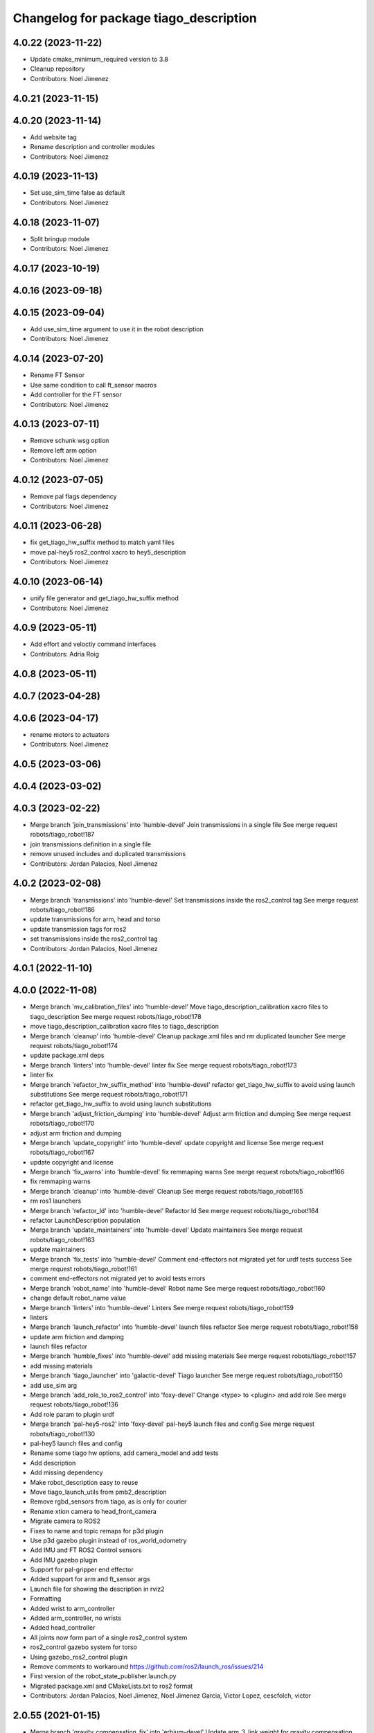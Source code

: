 ^^^^^^^^^^^^^^^^^^^^^^^^^^^^^^^^^^^^^^^
Changelog for package tiago_description
^^^^^^^^^^^^^^^^^^^^^^^^^^^^^^^^^^^^^^^

4.0.22 (2023-11-22)
-------------------
* Update cmake_minimum_required version to 3.8
* Cleanup repository
* Contributors: Noel Jimenez

4.0.21 (2023-11-15)
-------------------

4.0.20 (2023-11-14)
-------------------
* Add website tag
* Rename description and controller modules
* Contributors: Noel Jimenez

4.0.19 (2023-11-13)
-------------------
* Set use_sim_time false as default
* Contributors: Noel Jimenez

4.0.18 (2023-11-07)
-------------------
* Split bringup module
* Contributors: Noel Jimenez

4.0.17 (2023-10-19)
-------------------

4.0.16 (2023-09-18)
-------------------

4.0.15 (2023-09-04)
-------------------
* Add use_sim_time argument to use it in the robot description
* Contributors: Noel Jimenez

4.0.14 (2023-07-20)
-------------------
* Rename FT Sensor
* Use same condition to call ft_sensor macros
* Add controller for the FT sensor
* Contributors: Noel Jimenez

4.0.13 (2023-07-11)
-------------------
* Remove schunk wsg option
* Remove left arm option
* Contributors: Noel Jimenez

4.0.12 (2023-07-05)
-------------------
* Remove pal flags dependency
* Contributors: Noel Jimenez

4.0.11 (2023-06-28)
-------------------
* fix get_tiago_hw_suffix method to match yaml files
* move pal-hey5 ros2_control xacro to hey5_description
* Contributors: Noel Jimenez

4.0.10 (2023-06-14)
-------------------
* unify file generator and get_tiago_hw_suffix method
* Contributors: Noel Jimenez

4.0.9 (2023-05-11)
------------------
* Add effort and veloctiy command interfaces
* Contributors: Adria Roig

4.0.8 (2023-05-11)
------------------

4.0.7 (2023-04-28)
------------------

4.0.6 (2023-04-17)
------------------
* rename motors to actuators
* Contributors: Noel Jimenez

4.0.5 (2023-03-06)
------------------

4.0.4 (2023-03-02)
------------------

4.0.3 (2023-02-22)
------------------
* Merge branch 'join_transmissions' into 'humble-devel'
  Join transmissions in a single file
  See merge request robots/tiago_robot!187
* join transmissions definition in a single file
* remove unused includes and duplicated transmissions
* Contributors: Jordan Palacios, Noel Jimenez

4.0.2 (2023-02-08)
------------------
* Merge branch 'transmissions' into 'humble-devel'
  Set transmissions inside the ros2_control tag
  See merge request robots/tiago_robot!186
* update transmissions for arm, head and torso
* update transmission tags for ros2
* set transmissions inside the ros2_control tag
* Contributors: Jordan Palacios, Noel Jimenez

4.0.1 (2022-11-10)
------------------

4.0.0 (2022-11-08)
------------------
* Merge branch 'mv_calibration_files' into 'humble-devel'
  Move tiago_description_calibration xacro files to tiago_description
  See merge request robots/tiago_robot!178
* move tiago_description_calibration xacro files to tiago_description
* Merge branch 'cleanup' into 'humble-devel'
  Cleanup package.xml files and rm duplicated launcher
  See merge request robots/tiago_robot!174
* update package.xml deps
* Merge branch 'linters' into 'humble-devel'
  linter fix
  See merge request robots/tiago_robot!173
* linter fix
* Merge branch 'refactor_hw_suffix_method' into 'humble-devel'
  refactor get_tiago_hw_suffix to avoid using launch substitutions
  See merge request robots/tiago_robot!171
* refactor get_tiago_hw_suffix to avoid using launch substitutions
* Merge branch 'adjust_friction_dumping' into 'humble-devel'
  Adjust arm friction and dumping
  See merge request robots/tiago_robot!170
* adjust arm friction and dumping
* Merge branch 'update_copyright' into 'humble-devel'
  update copyright and license
  See merge request robots/tiago_robot!167
* update copyright and license
* Merge branch 'fix_warns' into 'humble-devel'
  fix remmaping warns
  See merge request robots/tiago_robot!166
* fix remmaping warns
* Merge branch 'cleanup' into 'humble-devel'
  Cleanup
  See merge request robots/tiago_robot!165
* rm ros1 launchers
* Merge branch 'refactor_ld' into 'humble-devel'
  Refactor ld
  See merge request robots/tiago_robot!164
* refactor LaunchDescription population
* Merge branch 'update_maintainers' into 'humble-devel'
  Update maintainers
  See merge request robots/tiago_robot!163
* update maintainers
* Merge branch 'fix_tests' into 'humble-devel'
  Comment end-effectors not migrated yet for urdf tests success
  See merge request robots/tiago_robot!161
* comment end-effectors not migrated yet to avoid tests errors
* Merge branch 'robot_name' into 'humble-devel'
  Robot name
  See merge request robots/tiago_robot!160
* change default robot_name value
* Merge branch 'linters' into 'humble-devel'
  Linters
  See merge request robots/tiago_robot!159
* linters
* Merge branch 'launch_refactor' into 'humble-devel'
  launch files refactor
  See merge request robots/tiago_robot!158
* update arm friction and damping
* launch files refactor
* Merge branch 'humble_fixes' into 'humble-devel'
  add missing materials
  See merge request robots/tiago_robot!157
* add missing materials
* Merge branch 'tiago_launcher' into 'galactic-devel'
  Tiago launcher
  See merge request robots/tiago_robot!150
* add use_sim arg
* Merge branch 'add_role_to_ros2_control' into 'foxy-devel'
  Change <type> to <plugin> and add role
  See merge request robots/tiago_robot!136
* Add role param to plugin urdf
* Merge branch 'pal-hey5-ros2' into 'foxy-devel'
  pal-hey5 launch files and config
  See merge request robots/tiago_robot!130
* pal-hey5 launch files and config
* Rename some tiago hw options, add camera_model and add tests
* Add description
* Add missing dependency
* Make robot_description easy to reuse
* Move tiago_launch_utils from pmb2_description
* Remove rgbd_sensors from tiago, as is only for courier
* Rename xtion camera to head_front_camera
* Migrate camera to ROS2
* Fixes to name and topic remaps for p3d plugin
* Use p3d gazebo plugin instead of ros_world_odometry
* Add IMU and FT ROS2 Control sensors
* Add IMU gazebo plugin
* Support for pal-gripper end effector
* Added support for arm and ft_sensor args
* Launch file for showing the description in rviz2
* Formatting
* Added wrist to arm_controller
* Added arm_controller, no wrists
* Added head_controller
* All joints now form part of a single ros2_control system
* ros2_control gazebo system for torso
* Using gazebo_ros2_control plugin
* Remove comments to workaround https://github.com/ros2/launch_ros/issues/214
* First version of the robot_state_publisher.launch.py
* Migrated package.xml and CMakeLists.txt to ros2 format
* Contributors: Jordan Palacios, Noel Jimenez, Noel Jimenez Garcia, Victor Lopez, cescfolch, victor

2.0.55 (2021-01-15)
-------------------
* Merge branch 'gravity_compensation_fix' into 'erbium-devel'
  Update arm_3_link weight for gravity compensation
  See merge request robots/tiago_robot!120
* Update arm_3_link weight for gravity compensation
* Contributors: Adria Roig, victor

2.0.54 (2020-09-08)
-------------------
* Merge branch 'no_safety_eps_head' into 'erbium-devel'
  added no safety eps to head
  See merge request robots/tiago_robot!119
* fix the no_safety_epc head macro issue
* added no safety eps to head
* Merge branch 'new-endoscopic-dual' of gitlab:robots/tiago_robot into new-endoscopic-dual
* Contributors: Sai Kishor Kothakota, daniellopez, victor

2.0.53 (2020-07-30)
-------------------

2.0.52 (2020-07-27)
-------------------

2.0.51 (2020-07-15)
-------------------
* Merge branch 'fix-head-calibration' into 'erbium-devel'
  add eps to head_motor_2 head.urdf.xacro
  See merge request robots/tiago_robot!116
* add eps to head_motor_2 head.urdf.xacro
* Contributors: daniellopez, victor

2.0.50 (2020-07-10)
-------------------
* Merge branch 'add-no-safety-eps' into 'erbium-devel'
  Add the option of disabling arm_safety_eps via launch file
  See merge request robots/tiago_robot!115
* Fix default no_safety_eps value
* Add the option of disabling arm_safety_eps via launch file
* Contributors: Victor Lopez, victor

2.0.49 (2020-07-01)
-------------------
* Merge branch 'add-master-calibration' into 'erbium-devel'
  Add master calibration compatibility for eye hand and extrinsic
  See merge request robots/tiago_robot!114
* Proper pal_camera_calibration_extrinsics path
* Add master calibration compatibility for eye hand and extrinsic
* Contributors: Victor Lopez, victor

2.0.48 (2020-06-10)
-------------------
* Merge branch 'gravity-compensation' into 'erbium-devel'
  change values to have a better gravity compensation. Not optimum result for all tiagos found
  See merge request robots/tiago_robot!113
* change values to have a better gravity compensation. Not optimum result for all tiagos found
* Contributors: daniellopez, victor

2.0.47 (2020-05-15)
-------------------
* Merge branch 'wrist-2017' into 'erbium-devel'
  adjust mass of wrist-2017
  See merge request robots/tiago_robot!112
* adjust mass of wrist-2017
* Contributors: YueErro, victor

2.0.46 (2020-05-13)
-------------------
* Merge branch 'wrist-2019' into 'erbium-devel'
  Use mass and inertia values based on the wrist type
  See merge request robots/tiago_robot!111
* Use mass and inertia values based on the wrist type
* Contributors: Sai Kishor Kothakota, victor

2.0.45 (2020-05-12)
-------------------
* Merge branch 'remove_default_parsed_package' into 'erbium-devel'
  remove default description_calibration_package argument in head
  See merge request robots/tiago_robot!110
* Merge branch 'no_arm' into 'erbium-devel'
  fix wrong_wrist_model condition
  See merge request robots/tiago_robot!107
* fix wrong_wrist_model condition
* remove default description_calibration_package argument in head
* Contributors: saikishor, victor, yueerro

2.0.44 (2020-05-12)
-------------------
* Merge branch 'description-calibration-fixes' into 'erbium-devel'
  Description calibration fixes
  See merge request robots/tiago_robot!109
* parse package name instead of individual elements and load files respective to package
* pass the camera origin as an argument to head
* Contributors: Sai Kishor Kothakota, victor

2.0.43 (2020-05-08)
-------------------
* Fix mesh orientation
* Merge branch 'fix-orbbec-astra' into 'erbium-devel'
  Fix frames for orbbec astra
  See merge request robots/tiago_robot!108
* depth frame for orbbec is referenced on the rgb frame
* Fix y orientation error
* Fix frames for orbbec astra
* Remove unused properties
* Contributors: Victor Lopez, victor

2.0.42 (2020-05-07)
-------------------
* Use different meshes for wrist 2017
* Contributors: Victor Lopez

2.0.41 (2020-05-07)
-------------------
* Adjust end_effector-wrist distance without FT sensor
* Contributors: Victor Lopez

2.0.40 (2020-05-06)
-------------------
* Merge branch 'fix-tiago-wrist-offset' into 'erbium-devel'
  Change wrist tool link position with wrist 2017
  See merge request robots/tiago_robot!106
* Change wrist tool link position with wrist 2017
* Contributors: Victor Lopez, victor

2.0.39 (2020-04-21)
-------------------
* Merge branch 'custom-ee' into 'erbium-devel'
  Allow using custom end-effector
  See merge request robots/tiago_robot!102
* Add test for custom End-Effector
* Allow using custom end-effector
* Contributors: davidfernandez, victor

2.0.38 (2020-02-27)
-------------------

2.0.37 (2020-02-14)
-------------------
* Merge branch 'wrist_model' into 'erbium-devel'
  add wrist_model arg
  See merge request robots/tiago_robot!101
* add wrist_model arg
* Contributors: Victor Lopez, YueErro

2.0.36 (2020-01-28)
-------------------

2.0.35 (2019-11-06)
-------------------
* Merge branch 'arm_offset_fix' into 'erbium-devel'
  parse arm joint offsets through the macro
  See merge request robots/tiago_robot!98
* parse arm joint offsets through the macro
* Contributors: Sai Kishor Kothakota, Victor Lopez

2.0.34 (2019-10-30)
-------------------
* Merge branch 'ivo_robot' into 'erbium-devel'
  parameterize the parsed offsets w.r.t to the name
  See merge request robots/tiago_robot!96
* parameterize the parsed offsets w.r.t to the name
* Contributors: Jordan Palacios, Sai Kishor Kothakota

2.0.33 (2019-10-21)
-------------------

2.0.32 (2019-10-16)
-------------------
* Merge branch 'fix-gazebo-pose-frame' into 'erbium-devel'
  fixed frame used in ground truth pose
  See merge request robots/tiago_robot!95
* fixed frame used in ground truth pose
* Contributors: Procópio Stein

2.0.31 (2019-10-10)
-------------------

2.0.30 (2019-10-02)
-------------------

2.0.29 (2019-09-27)
-------------------

2.0.28 (2019-09-25)
-------------------

2.0.27 (2019-09-17)
-------------------

2.0.26 (2019-07-18)
-------------------

2.0.25 (2019-07-09)
-------------------

2.0.24 (2019-07-08)
-------------------
* Merge branch 'new-dual-arm-2-limit' into 'erbium-devel'
  Fix dual arm 2 lower limit
  See merge request robots/tiago_robot!88
* Fix dual arm 2 lower limit
* Contributors: Victor Lopez

2.0.23 (2019-06-07)
-------------------

2.0.22 (2019-05-21)
-------------------
* Merge branch 'tiago-dual-arm-1-2' into 'erbium-devel'
  Tiago dual arm 1 2
  See merge request robots/tiago_robot!85
* Fix joint limits for tiago 2 arm
* Fix transmission duplicated name for tiago 2 arm
* Modify arm 1, 2 and 3 for TIAGo Dual
* Merge branch 'melodic_fixes' into 'erbium-devel'
  added boolean false to the variation lists
  See merge request robots/tiago_robot!86
* added boolean false to the variation lists
* Add default parameters to show.launch for easier testing
* Contributors: Sai Kishor Kothakota, Victor Lopez

2.0.21 (2019-05-13)
-------------------

2.0.20 (2019-05-09)
-------------------

2.0.19 (2019-05-02)
-------------------

2.0.18 (2019-04-23)
-------------------
* Merge branch 'reduce-padding' into 'erbium-devel'
  Reduce padding for tiago arm
  See merge request robots/tiago_robot!82
* Reduce padding for tiago arm
* Contributors: Victor Lopez

2.0.17 (2019-04-12)
-------------------
* Merge branch 'tiago-dual' into 'erbium-devel'
  Fixes for tiago dual
  See merge request robots/tiago_robot!80
* Corrected com positions and some inertias
* Merge remote-tracking branch 'origin/urdf_arm_review' into tiago-dual
* Fix changed orientation of original tiago arm
* Finish dual arm urdf
* Almost finished dual arms
* Fixes for tiago dual
* fix max vel and adjust max efforts
* Fixed torque and speed limits for arm
* review link 4-5-6-7
* Contributors: Jordi Pages, Luca, Victor Lopez

2.0.16 (2019-04-12)
-------------------

2.0.15 (2019-04-05)
-------------------
* Merge branch 'wrist_current_control' into 'erbium-devel'
  Add missing effort config files
  See merge request robots/tiago_robot!70
* Add missing effort config files
* Contributors: Adria Roig, Hilario Tome

2.0.14 (2019-04-03)
-------------------

2.0.13 (2019-03-28)
-------------------

2.0.12 (2019-03-26)
-------------------

2.0.11 (2019-03-26)
-------------------
* Fix wrong include, could be duplicated
* Contributors: Victor Lopez

2.0.10 (2019-03-26)
-------------------
* Merge branch 'move-end-effector-xacro' into 'erbium-devel'
  Move end_effector xacro code for reusing
  See merge request robots/tiago_robot!75
* Fix xacro warnings
* Parametrize arm origin
* Move end_effector xacro code for reusing
* Contributors: Victor Lopez

2.0.9 (2019-03-22)
------------------
* Merge branch 'fix_xacro_warning2' into 'erbium-devel'
  Fix xacro warning2
  See merge request robots/tiago_robot!45
* fix xacro deprecation warning
* Contributors: Jeremie Deray, Procópio Stein

2.0.8 (2019-03-15)
------------------

2.0.7 (2019-03-14)
------------------

2.0.6 (2019-03-12)
------------------
* Add padding and extend blacklist
* Contributors: Victor Lopez

2.0.5 (2019-02-26)
------------------
* Merge branch 'multi_simulation' into 'erbium-devel'
  Fix multitiago simulation
  See merge request robots/tiago_robot!69
* Fix multitiago simulation
* Contributors: Victor Lopez, davidfernandez

2.0.4 (2019-02-08)
------------------
* Merge branch 'camera_calib' into 'erbium-devel'
  added extrinsic camera calibration file modifications
  See merge request robots/tiago_robot!68
* added extrinsic camera calibration file changes
* Contributors: Jordi Pages, Sai Kishor Kothakota

2.0.3 (2019-02-05)
------------------
* Remove usages of pass_all_args, not supported in kinetic yet
* Contributors: Victor Lopez

2.0.2 (2018-12-21)
------------------

2.0.1 (2018-12-20)
------------------

2.0.0 (2018-12-19)
------------------
* Merge branch 'specifics-refactor' into 'erbium-devel'
  Generate automatically play_motion and approach_planner configs
  See merge request robots/tiago_robot!65
* Add default params to upload.launch
* Fix arguments for upload
* Add head and migrate controller launch
* Parametrize urdf
* remove deprecated launch file
* 1.0.23
* changelog
* Contributors: Procópio Stein, Victor Lopez

1.0.23 (2018-12-05)
-------------------

1.0.22 (2018-12-04)
-------------------

1.0.21 (2018-11-29)
-------------------

1.0.20 (2018-11-19)
-------------------
* Merge branch 'add-grasping-motions' into 'erbium-devel'
  Add motions for pal grasping pipeline
  See merge request robots/tiago_robot!62
* Add new motions for grasping
* Add collision parameters for tiago
* Contributors: Victor Lopez

1.0.19 (2018-10-23)
-------------------

1.0.18 (2018-09-19)
-------------------

1.0.17 (2018-09-17)
-------------------

1.0.16 (2018-08-06)
-------------------
* Merge branch 'multiple-link-collisions' into 'erbium-devel'
  Split torso collision into multiple elements for better convex hulls
  See merge request robots/tiago_robot!56
* Split torso collision into multiple elements for better convex hulls
* Contributors: Hilario Tome, Victor Lopez

1.0.15 (2018-08-06)
-------------------
* Merge branch 'add-collision-parameters' into 'erbium-devel'
  Add collision_parameters.yaml
  See merge request robots/tiago_robot!57
* Add collision_parameters.yaml
* Contributors: Hilario Tome, Victor Lopez

1.0.14 (2018-08-01)
-------------------

1.0.13 (2018-08-01)
-------------------

1.0.12 (2018-07-30)
-------------------
* Merge branch 'fix-simulation-warnings' into 'erbium-devel'
  Fix simulation warnings
  See merge request robots/tiago_robot!54
* remove gazebo property overwrite
* fix typo in comment
* call xacro rather than xacro.py
* Contributors: Jordi Pages, Victor Lopez

1.0.11 (2018-07-13)
-------------------

1.0.10 (2018-07-10)
-------------------

1.0.9 (2018-05-24)
------------------

1.0.8 (2018-05-02)
------------------
* Merge branch 'deprecate_upload_tiago' into 'erbium-devel'
  deprecate upload_tiago & fix xacro warning --inorder
  See merge request robots/tiago_robot!42
* deprecate upload_tiago & fix xacro warning --inorder
* Contributors: Hilario Tome, Jeremie Deray

1.0.7 (2018-05-02)
------------------
* Merge branch 'mr-origin-43' into 'erbium-devel'
  normalize xmlns across xacro files
  See merge request robots/tiago_robot!48
* normalize xmlns across xacro files
* Merge branch 'remove-chessboard' into 'erbium-devel'
  Remove chessboard, it's a separate entity now
  See merge request robots/tiago_robot!47
* Remove chessboard, it's a separate entity now
* Merge branch 'fix_xacro_warning' into 'erbium-devel'
  fix xacro warning
  See merge request robots/tiago_robot!44
* fix xacro warning
  deprecated: xacro tags should be prepended with 'xacro' xml namespace.
  Use the following script to fix incorrect usage:
  find . -iname "*.xacro" | xargs sed -i 's#<\([/]\?\)\(if\|unless\|include\|arg\|property\|macro\|insert_block\)#<\1xacro:\2#g'
* Contributors: Hilario Tome, Jeremie Deray, Victor Lopez

1.0.6 (2018-04-10)
------------------

1.0.5 (2018-03-29)
------------------

1.0.4 (2018-03-26)
------------------
* Merge branch 'recover-chessboard-tiago' into 'erbium-devel'
  Recover chessboard tiago
  See merge request robots/tiago_robot!38
* Increase camera FoV, more similar to real robot
* Improve chessboard position wrt real robot
* Add missing tiago_steel_chessboard files
* Revert "remove unused files"
  This reverts commit e50aca81d55736b99e108bb90d681862be39c028.
* Contributors: Jordi Pages, Victor Lopez

1.0.3 (2018-03-16)
------------------

1.0.2 (2018-03-06)
------------------
* Merge branch 'add-kinematic-launch' into 'dubnium-devel'
  add launch for kinematic testing
  See merge request robots/tiago_robot!35
  (cherry picked from commit 252410614569a03cf74ec494039981c8d660a834)
  89ebce04 add launch for kinematic testing
* Contributors: Victor Lopez

1.0.1 (2018-02-22)
------------------

1.0.0 (2018-02-21)
------------------
* added joint state interface transmission
* Fix gravity compensation issues
* added more configuration files for local joint control
* Contributors: Adria Roig, Hilario Tome

0.0.46 (2018-02-20)
-------------------

0.0.45 (2018-02-08)
-------------------
* add pal_wsg_gripper_description dependency
* Contributors: Jordi Pages

0.0.44 (2018-02-06)
-------------------
* add fingertip force sensors
* remove blank line
* Contributors: Jordi Pages

0.0.43 (2018-01-24)
-------------------
* add files for schunk-gripper based TIAGo
* remove unused files
* Contributors: Jordi Pages

0.0.42 (2017-12-01)
-------------------
* increase eps in arm and head joints' ranges
  To prevent reaching mechanical limits after eye-hand calibration, which changes the offsets of these joints
* Contributors: Jordi Pages

0.0.41 (2017-10-31)
-------------------
* Merge remote-tracking branch 'origin/automatic_calibration' into dubnium-devel
* deleted the calibration.urdf.xacro from this package and moved to another external package accessible from the customer
* Modify the offset to allow the automatic calibration
* Contributors: AleDF, Hilario Tomé

0.0.40 (2017-10-27)
-------------------
* added support for absolute encoders
* update urdf arm model for CoM position fix
* Add simple tests for URDF files
* Contributors: Hilario Tomé, Luca, davidfernandez

0.0.39 (2017-07-12)
-------------------

0.0.38 (2017-05-16)
-------------------
* Add configurations for Tiago Iron
* Contributors: davidfernandez

0.0.37 (2017-05-05)
-------------------

0.0.36 (2017-04-24)
-------------------
* Allow multiple Tiagos on Gazebo
  Refs #15402
* Contributors: David Fernandez

0.0.35 (2016-12-21)
-------------------

0.0.34 (2016-11-06)
-------------------
* move torso 0 position 1 cm upwards
* Contributors: Jordi Pages

0.0.33 (2016-11-04)
-------------------

0.0.32 (2016-10-26)
-------------------

0.0.31 (2016-10-14)
-------------------
* Added gazebo plugin to simulate the world frame in gazebo
* 0.0.30
* Update changelog
* fixes #14569: proper RGB point clouds
* add myself as maintainer
* add myself as maintainer
* refs #13892: fix reference frame
* 0.0.29
* Update changelog
* 0.0.28
* Update changelog
* 0.0.27
* Update changelog
* 0.0.26
* Update changelog
* 0.0.25
* Update changelog
* Making the simulation be more close to the real robot xtion
* 0.0.24
* changelog
* 0.0.23
* Update changelog
* Add imu to gazebo simulation
* 0.0.22
* Update changelog
* Add provideFeedback to tiago wrist
* 0.0.21
* Update changelog
* 0.0.20
* Update changelog
* 0.0.19
* Update changelog
* 0.0.18
* changelog
* 0.0.17
* changelog
* 0.0.16
* Update changelog
* 0.0.15
* Update changelog
* 0.0.14
* Update changelog
* 0.0.13
* Update changelog
* Merge branch 'dubnium-devel' of gitlab:robots/tiago_robot into dubnium-devel
* Corrected the pose of the gripper
* Contributors: Adria Roig, Jeremie Deray, Jordi Pages, Sam Pfeiffer, Victor Lopez

0.0.30 (2016-10-13)
-------------------
* fixes #14569: proper RGB point clouds
* add myself as maintainer
* add myself as maintainer
* refs #13892: fix reference frame
* Contributors: Jordi Pages

0.0.29 (2016-07-28)
-------------------

0.0.28 (2016-07-28)
-------------------

0.0.27 (2016-07-19)
-------------------

0.0.26 (2016-07-08)
-------------------

0.0.25 (2016-06-28)
-------------------
* Making the simulation be more close to the real robot xtion
* Contributors: Sam Pfeiffer

0.0.24 (2016-06-15)
-------------------

0.0.23 (2016-06-15)
-------------------
* Add imu to gazebo simulation
* Contributors: Sam Pfeiffer

0.0.22 (2016-06-15)
-------------------
* Add provideFeedback to tiago wrist
* Contributors: Victor Lopez

0.0.21 (2016-06-15)
-------------------

0.0.20 (2016-06-14)
-------------------

0.0.19 (2016-06-14)
-------------------

0.0.18 (2016-06-14)
-------------------

0.0.17 (2016-06-13)
-------------------

0.0.16 (2016-06-13)
-------------------

0.0.15 (2016-06-13)
-------------------

0.0.14 (2016-06-10)
-------------------

0.0.13 (2016-06-10)
-------------------
* Merge branch 'dubnium-devel' of gitlab:robots/tiago_robot into dubnium-devel
* Corrected the pose of the gripper
* Contributors: Sam Pfeiffer


0.0.12 (2016-06-07)
-------------------
* Merged changes of wrist range + ft sensor
* Add hardware port of force torque
* Add force torque sensor
* Contributors: Sam Pfeiffer

0.0.11 (2016-06-03)
-------------------
* missing deps pal_gripper
* tiago has sonars
* Remove old gripper references
* Changed previous gripper to newer one
* fixes #13516
* Contributors: Bence Magyar, Hilario Tome, Jeremie Deray, Jordi Pages, Sam Pfeiffer, Victor Lopez, jordi.pages@pal-robotics.com

0.0.10 (2016-04-26)
-------------------

0.0.9 (2016-04-25)
------------------
* Updated joint limits as per errors found by Louis
* Contributors: Sam Pfeiffer

0.0.8 (2016-04-19)
------------------
* fixed rgb_optical_frame name affecting simulation
* fix chessboard pose
* remove collision in calibration chessboard
* Contributors: jordi.pages@pal-robotics.com

0.0.7 (2016-04-11)
------------------
* Update urdf
* Add new meshes
* Delete old meshes
* Contributors: Sam Pfeiffer

0.0.6 (2016-03-31)
------------------
* Fixed wheel sleeping in gazebo, and added head transmission (This can break the real robot if a blacklist is not implemented in pal_ros_control
* Contributors: Hilario Tome

0.0.5 (2016-03-21)
------------------
* Add effort transmision
* using base_sensors instead of base
* remove hey5 hand from URDF
* Added safety controller to torso lift joint
* Update inertial params
* 7 cm / sec torso speed
* Gripper parts color
* Updated gripper base mesh
* Update head, todo: dae coloring for the head_2
* Update license
* Update joint limit
* Remove module-only arm
* Arm 1 collision added
* Update collision & meshes
* Remove old head mesh
* Update torso meshes &  collision
* Update limits
* Add cover for module hole
* Review of joint limits
* Update arm
* Update torso
* Update gripper finger
* No need for have_base_rgdb anymore
* New arm distances, more to come
* Update head distance from torso_lift_link
* Remove temporary cabling boxes
* change torso limits and update motions
* Update gripper length to approx real one
* Update head
* add cover on top of mobile base
  Define collision and visual elements needed for the motion planning of TIAGo proof-of-concept
* restrict lifter joint to go lower than 5 cm
  Take into account new mobile base covers that are 5 cm high
* DarkGrey for all arm parts in gazebo
* Updated limits
* Add cable channel to the front of the column
* Increase speed of torso
* Contributors: Bence Magyar, Hilario Tome, Jordi Pages, Sam Pfeiffer, jordi.pages@pal-robotics.com

0.0.4 (2015-05-20)
------------------
* Add safety box around the hand
* Fix wrist direction
* Add yellow
* Add more collision geometries representing boxes and cable carriers on first tiago
* Update joint limit to real
* Update elbow joint limits
* Update head joint limits
* Adding tiago_shadow, tiago with shadow lite hand (! no dependency on shadow packages on purpose!)
* Add arm with only modules, no wrist
* Contributors: Bence Magyar

0.0.3 (2015-04-15)
------------------

0.0.2 (2015-04-15)
------------------
* Remove gazebo dependency
* Increase speed of torso joint
* Add tiago iron urdf
* Refactor gripper to ${name}
* Added grasping frame
* rotate chessboard and use degrees in its RPY
* Stop fingers shaking and add grasping hack
* add missing components for titanium+chessboard
* rename frame
* Tweak inertial params
* better placement of chessboard
* Add URDF with chessboard attached to hand
  For eye-hand calibration in simulation
* Changes to fix finger shaking. Much better than before.
* Use steel and titanium tiago, launch files parametrized
* Change gripper joint names and add pids
* Change finger names and add controller + first gains
* Add tiago_steel and tiago_gripper sketch
* Parametrize on robot type (tiago_X)
* Activate hand
* Make DarkGrey darker
* Change occureces of ant to pmb2
* Update xtion with inertias and adding _link to parent inside
* Add nice visual to head2
* Update torso with reviewed inertial params
* Contributors: Bence Magyar, Jordi Pages

0.0.1 (2015-01-20)
------------------
* Fix orientation of head joint
* Comment actuator specification in transmission so that pal_ros_control won't take control of them.
* Comment joint mode related parts
* Add transmission to torso
* Add _use_gui:=True
* Remove config from install rule
* Don't append _link to parent value
* Update joint limits of head, 45degs up, 90degs down
* Remove unused sensors and fix link to mesh in xtion
* Update inertias, Center of Mass' and related pids
  Hand commented until it works on gazebo
* Add tiago hardware to description
* add arg
* Update distances
* Fix arm location
* Add head based on v2 drawing
* Add joint limits and rotate wrist according to v3
* arm v2, extensions of the same length
* Fix optical frame alignment
* Add preliminary head
* Update joint limits
* Fix torso
* Add visual & collision before wrist
* Fix visuals on arm
* Add hey5 hand to tiago
* Remove duplicated ant stuff and pull mobile base from ant_description
* Add arm and adjust torso
* Updated torso
* Initial commit
* Contributors: Bence Magyar, Hilario Tome
